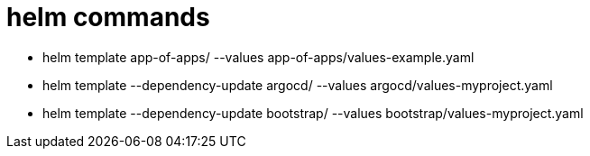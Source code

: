 = helm commands

- helm template app-of-apps/ --values app-of-apps/values-example.yaml
- helm template --dependency-update argocd/ --values argocd/values-myproject.yaml
- helm template --dependency-update bootstrap/ --values bootstrap/values-myproject.yaml